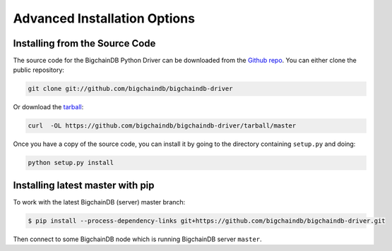 Advanced Installation Options
=============================

Installing from the Source Code
-------------------------------

The source code for the BigchainDB Python Driver can be downloaded from the `Github repo`_.
You can either clone the public repository:

.. code-block:: bash

    git clone git://github.com/bigchaindb/bigchaindb-driver

Or download the `tarball`_:

.. code-block:: bash

    curl  -OL https://github.com/bigchaindb/bigchaindb-driver/tarball/master

Once you have a copy of the source code, you can install it by going to the directory containing ``setup.py`` and doing:

.. code-block:: bash

    python setup.py install


Installing latest master with pip
---------------------------------

To work with the latest BigchainDB (server) master branch:

.. code-block:: bash

    $ pip install --process-dependency-links git+https://github.com/bigchaindb/bigchaindb-driver.git

Then connect to some BigchainDB node which is running BigchainDB server ``master``.


.. _Github repo: https://github.com/bigchaindb/bigchaindb-driver
.. _tarball: https://github.com/bigchaindb/bigchaindb-driver/tarball/master